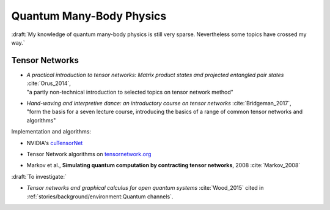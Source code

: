 
Quantum Many-Body Physics
=========================

:draft:`My knowledge of quantum many-body physics is still very sparse. Nevertheless some topics have crossed my way.`

.. ---------------------------------------------------------------------------

Tensor Networks
---------------

- | *A practical introduction to tensor networks: Matrix product states and projected entangled pair states*
    :cite:`Orus_2014`,
  | "a partly non-technical introduction to selected topics on tensor network method"

- | *Hand-waving and interpretive dance: an introductory course on tensor networks*
    :cite:`Bridgeman_2017`,
  | "form the basis for a seven lecture course, introducing the basics of a range of common tensor networks and algorithms"

Implementation and algorithms:

- | NVIDIA's
    `cuTensorNet <https://docs.nvidia.com/cuda/cuquantum/latest/cutensornet/overview.html>`_

- | Tensor Network algorithms on `tensornetwork.org <https://tensornetwork.org>`_

- | Markov et al., **Simulating quantum computation by contracting tensor networks**, 2008 :cite:`Markov_2008`


:draft:`To investigate:`

- *Tensor networks and graphical calculus for open quantum systems* :cite:`Wood_2015`
  cited in :ref:`stories/background/environment:Quantum channels`.

.. ---------------------------------------------------------------------------
